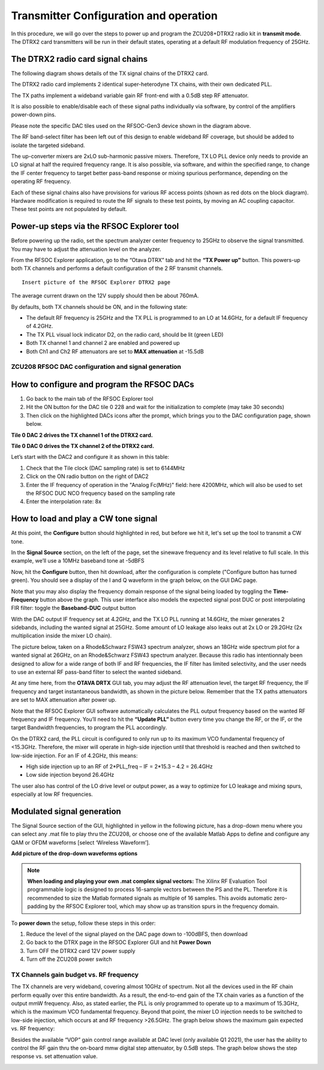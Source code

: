 Transmitter Configuration and operation
=======================================

In this procedure, we will go over the steps to power up and program the ZCU208+DTRX2 radio kit in **transmit mode**. The DTRX2 card transmitters will be run in their default states, operating at a default RF modulation frequency of 25GHz.

The DTRX2 radio card signal chains
^^^^^^^^^^^^^^^^^^^^^^^^^^^^^^^^^^

The following diagram shows details of the TX signal chains of the DTRX2 card. 

.. image:: images_tx_setup/TX_signal_chains.png


The DTRX2 radio card implements 2 identical super-heterodyne TX chains, with their own dedicated PLL. 

The TX paths implement a wideband variable gain RF front-end with a 0.5dB step RF attenuator.

It is also possible to enable/disable each of these signal paths individually via software, by control of the amplifiers power-down pins. 

Please note the specific DAC tiles used on the RFSOC-Gen3 device shown in the diagram above. 

The RF band-select filter has been left out of this design to enable wideband RF coverage, but should be added to isolate the targeted sideband. 

The up-converter mixers are 2xLO sub-harmonic passive mixers. Therefore, TX LO PLL device only needs to provide an LO signal at half the required frequency range. 
It is also possible, via software, and within the specified range, to change the IF center frequency to target better pass-band response or mixing spurious performance, depending on the operating RF frequency.

Each of these signal chains also have provisions for various RF access points (shown as red dots on the block diagram). Hardware modification is required to route the RF signals to these test points, by moving an AC coupling capacitor. These test points are not populated by default.


Power-up steps via the RFSOC Explorer tool
^^^^^^^^^^^^^^^^^^^^^^^^^^^^^^^^^^^^^^^^^^

Before powering up the radio, set the spectrum analyzer center frequency to 25GHz to observe the signal transmitted. You may have to adjust the attenuation level on the analyzer.

From the RFSOC Explorer application, go to the “Otava DTRX” tab and hit the **“TX Power up”** button. This powers-up both TX channels and performs a default configuration of the 2 RF transmit channels.

::

  Insert picture of the RFSOC Explorer DTRX2 page

The average current drawn on the 12V supply should then be about 760mA. 

By defaults, both TX channels should be ON, and in the following state:

-	The default RF frequency is 25GHz and the TX PLL is programmed to an LO at 14.6GHz, for a default IF frequency of 4.2GHz.
-	The TX PLL visual lock indicator D2, on the radio card, should be lit (green LED)
-	Both TX channel 1 and channel 2 are enabled and powered up
-	Both Ch1 and Ch2 RF attenuators are set to **MAX attenuation** at -15.5dB

ZCU208 RFSOC DAC configuration and signal generation
----------------------------------------------------


How to configure and program the RFSOC DACs
^^^^^^^^^^^^^^^^^^^^^^^^^^^^^^^^^^^^^^^^^^^

#. Go back to the main tab of the RFSOC Explorer tool
#. Hit the ON button for the DAC tile 0 228 and wait for the initialization to complete (may take 30 seconds)
#. Then click on the highlighted DACs icons after the prompt, which brings you to the DAC configuration page, shown below.

.. image:: images_tx_setup/RFSOCX_RFSOC_DACs_cntrl_page.jpg

**Tile 0 DAC 2 drives the TX channel 1 of the DTRX2 card.**

**Tile 0 DAC 0 drives the TX channel 2 of the DTRX2 card.**

Let’s start with the DAC2 and configure it as shown in this table:

.. image:: images_tx_setup/DACs_config_table_2.png

#. Check that the Tile clock (DAC sampling rate) is set to 6144MHz 
#. Click on the ON radio button on the right of DAC2
#. Enter the IF frequency of operation in the "Analog Fc(MHz)" field: here 4200MHz, which will also be used to set the RFSOC DUC NCO frequency based on the sampling rate  
#. Enter the interpolation rate: 8x


How to load and play a CW tone signal
^^^^^^^^^^^^^^^^^^^^^^^^^^^^^^^^^^^^^

At this point, the **Configure** button should highlighted in red, but before we hit it, let's set up the tool to transmit a CW tone.

In the **Signal Source** section, on the left of the page, set the sinewave frequency and its level relative to full scale. 
In this example, we’ll use a 10MHz baseband tone at -5dBFS

Now, hit the **Configure** button, then hit download, after the configuration is complete ("Configure button has turned green). 
You should see a display of the I and Q waveform in the graph below, on the GUI DAC page.

Note that you may also display the frequency domain response of the signal being loaded by toggling the **Time-Frequency** button above the graph.
This user interface also models the expected signal post DUC or post interpolating FIR filter: toggle the **Baseband-DUC** output button

With the DAC output IF frequency set at 4.2GHz, and the TX LO PLL running at 14.6GHz, the mixer generates 2 sidebands, including the wanted signal at 25GHz. Some amount of LO leakage also leaks out at 2x LO or 29.2GHz (2x multiplication inside the mixer LO chain).

The picture below, taken on a Rhode&Schwarz FSW43 spectrum analyzer, shows an 18GHz wide spectrum plot for a wanted signal at 26GHz, on an Rhode&Schwarz FSW43 spectrum analyzer. Because this radio has intentionnaly been designed to allow for a wide range of both IF and RF frequencies, the IF filter has limited selectivity, and the user needs to use an external RF pass-band filter to select the wanted sideband. 


.. image:: images_tx_setup/26G_TX_widespan.png

At any time here, from the **OTAVA DRTX** GUI tab, you may adjust the RF attenuation level, the target RF frequency, the IF frequency and target instantaneous bandwidth, as shown in the picture below. Remember that the TX paths attenuators are set to MAX attenuation after power up.

.. image:: images_tx_setup/RFSOCX_DTRX2_TX_instructions1.png

Note that the RFSOC Explorer GUI software automatically calculates the PLL output frequency based on the wanted RF frequency and IF frequency. 
You’ll need to hit the **“Update PLL”** button every time you change the RF, or the IF, or the target Bandwidth frequencies, to program the PLL accordingly.

On the DTRX2 card, the PLL circuit is configured to only run up to its maximum VCO fundamental frequency of <15.3GHz. Therefore, the mixer will operate in high-side injection until that threshold is reached and then switched to low-side injection. 
For an IF of 4.2GHz, this means:

-	High side injection up to an RF of 2*PLL_freq – IF = 2*15.3 – 4.2 =  26.4GHz

-	Low side injection beyond 26.4GHz

The user also has control of the LO drive level or output power, as a way to optimize for LO leakage and mixing spurs, especially at low RF frequencies.

Modulated signal generation 
^^^^^^^^^^^^^^^^^^^^^^^^^^^

The Signal Source section of the GUI, highlighted in yellow in the following picture, has a drop-down menu where you can select any .mat file to play thru the ZCU208, or choose one of the available Matlab Apps to define and configure any QAM or OFDM waveforms [select ‘Wireless Waveform’]. 

**Add picture of the drop-down waveforms options**

.. note::  **When loading and playing your own .mat complex signal vectors:**  The Xilinx RF Evaluation Tool programmable logic is designed to process 16-sample vectors between the PS and the PL. Therefore it is recommended to size the Matlab formated signals as multiple of 16 samples. This avoids automatic zero-padding by the RFSOC Explorer tool, which may show up as transition spurs in the frequency domain.

To **power down** the setup, follow these steps in this order:

#. Reduce the level of the signal played on the DAC page down to -100dBFS, then download
#. Go back to the DTRX page in the RFSOC Explorer GUI and hit **Power Down**
#. Turn OFF the DTRX2 card 12V power supply
#. Turn off the ZCU208 power switch

TX Channels gain budget vs. RF frequency
----------------------------------------

The TX channels are very wideband, covering almost 10GHz of spectrum. Not all the devices used in the RF chain perform equally over this entire bandwidth. As a result, the end-to-end gain of the TX chain varies as a function of the output mmW frequency. 
Also, as stated earlier, the PLL is only programmed to operate up to a maximum of 15.3GHz, which is the maximum VCO fundamental frequency. Beyond that point, the mixer LO injection needs to be switched to low-side injection, which occurs at and RF frequency >26.5GHz. 
The graph below shows the maximum gain expected vs. RF frequency:

.. image:: images_tx_setup/TX_RF_response.png

Besides the available “VOP” gain control range available at DAC level (only available Q1 2021), the user has the ability to control the RF gain thru the on-board mmw digital step attenuator, by 0.5dB steps. The graph below shows the step response vs. set attenuation value.

.. image:: images_tx_setup/RF_DSA_response.png